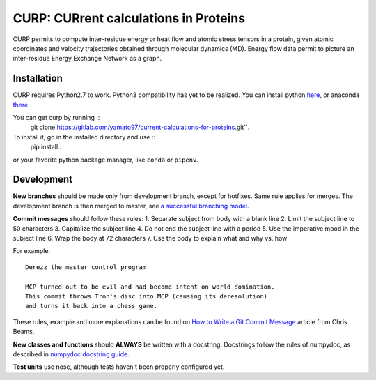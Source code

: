 CURP: CURrent calculations in Proteins
======================================

CURP permits to compute inter-residue energy or heat flow and atomic stress tensors in a protein, given atomic coordinates and velocity trajectories obtained through molecular dynamics (MD). Energy flow data permit to picture an inter-residue Energy Exchange Network as a graph.

Installation
------------
CURP requires Python2.7 to work. Python3 compatibility has yet to be realized.
You can install python here_, or anaconda there_.

.. _here: https://www.python.org/downloads/release/python-2716/
.. _there: https://www.anaconda.com/distribution/

You can get curp by running ::
    git clone https://gitlab.com/yamato97/current-calculations-for-proteins.git``.

To install it, go in the installed directory and use ::
    pip install .
    
or your favorite python package manager, like ``conda`` or ``pipenv``.

Development
-----------
**New branches** should be made only from development branch, except for hotfixes. Same rule applies for merges. The development branch is then merged to master, see `a successful branching model`_.

**Commit messages** should follow these rules:
1. Separate subject from body with a blank line
2. Limit the subject line to 50 characters
3. Capitalize the subject line
4. Do not end the subject line with a period
5. Use the imperative mood in the subject line
6. Wrap the body at 72 characters
7. Use the body to explain what and why vs. how

For example::

    Derezz the master control program

    MCP turned out to be evil and had become intent on world domination.
    This commit throws Tron's disc into MCP (causing its deresolution)
    and turns it back into a chess game.

These rules, example and more explanations can be found on `How to Write a Git Commit Message`_ article from Chris Beams.

**New classes and functions** should **ALWAYS** be written with a docstring. Docstrings follow the rules of numpydoc, as described in `numpydoc docstring guide`_.

**Test units** use nose, although tests haven't been properly configured yet.


.. _a successful branching model: https://nvie.com/posts/a-successful-git-branching-model/
.. _How to Write a Git Commit Message: https://chris.beams.io/posts/git-commit/ 
.. _numpydoc docstring guide: https://numpydoc.readthedocs.io/en/latest/format.html
